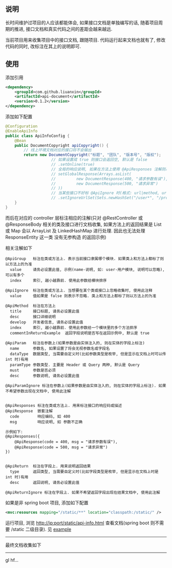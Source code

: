 
** 说明

长时间维护过项目的人应该都能体会, 如果接口文档是单独编写的话, 随着项目周期的推进, 接口文档和真实代码之间的差距会越来越远.

当前项目用来收集项目中的接口文档, 跟随项目. 代码运行起来文档也就有了, 修改代码的同时, 改标注在其上的说明即可.

** 使用

添加引用
#+BEGIN_SRC xml
<dependency>
    <groupId>com.github.liuanxin</groupId>
    <artifactId>api-document</artifactId>
    <version>0.1.2</version>
</dependency>
#+END_SRC

添加如下配置
#+BEGIN_SRC java
@Configuration
@EnableApiInfo
public class ApiInfoConfig {
    @Bean
    public DocumentCopyright apiCopyright() {
        // 线上环境文档对应的接口将不会输出
        return new DocumentCopyright("标题", "团队", "版本号", "版权");
                    // 如果设置成 true 则接口会返回空, 默认是 false
                    // .setOnline(true)
                    // 全局的响应说明, 如果在方法上使用 @ApiResponses 注解则以方法上的为准
                    // setGlobalResponse(Arrays.asList(
                    //         new DocumentResponse(400, "请求参数有误"),
                    //         new DocumentResponse(500, "请求异常")
                    // ))
                    // 当某些接口不好标 @ApiIgnore 时(格式: url|method, url 可以使用 * 通配 method 可以忽略)
                    // .setIgnoreUrlSet(Sets.newHashSet("/user*", "/product/info|post"));
    }
}
#+END_SRC

而后在对应的 controller 层标注相应的注解(只对 @RestController 或 @ResponseBody 相关的类及接口进行文档收集,
如果方法上的返回结果是 List 或 Map 会以 ArrayList 及 LinkedHashMap 进行处理.
因此也无法处理 ResponseEntity 这一类 没有无参构造 的返回示例)

相关注解如下
#+BEGIN_EXAMPLE
@ApiGroup   标注在类或方法上. 表示当前接口隶属哪个模块. 如果类上和方法上都标了则以方法上的为准
  value     请务必设置此值, 示例(name-说明, 如: user-用户模块, 说明可以忽略), 可以有多个
  index     索引, 越小越靠前. 使用此参数给模块排序

@ApiIgnore  标注在类或方法上. 当想要在某个类或接口上忽略收集时, 使用此注释
  value     值如果是 false 则表示不忽略. 类上和方法上都标了则以方法上的为准

@ApiMethod  标注在方法上
  title     接口标题, 请务必设置此值
  desc      接口详细说明
  develop   开发者信息, 请务必设置此值
  index     索引, 越小越靠前. 使用此参数给一个模块里的多个方法排序
  commentInReturnExample  返回字段说明是否写在返回示例中, 默认是 true

@ApiParam   标注在参数上(如果参数是由实体注入的, 则在实体的字段上标注)
  name      参数名, 如果设置了将会无视参数名或字段名
  dataType  数据类型, 当需要自定义时(比如参数类型是枚举, 但是显示在文档上时可以传 int 时)有用
  paramType 参数类型. 主要是 Header 或 Query 两种, 默认是 Query
  must      参数是否必须
  desc      参数说明, 请务必设置此值

@ApiParamIgnore 标注在参数上(如果参数是由实体注入的, 则在实体的字段上标注). 如果不希望参数出现在文档中, 使用此注解


@ApiResponses 标注在类或方法上. 用来标注接口的响应码或描述
@ApiResponse  嵌套注解
  code        响应编码, 如 400
  msg         响应说明, 如 参数不正确

示例如下:
@ApiResponses({
    @ApiResponse(code = 400, msg = "请求参数有误"),
    @ApiResponse(code = 500, msg = "请求异常")
})


@ApiReturn  标注在字段上. 用来说明返回结果
  type      返回类型, 当需要自定义时(比如字段类型是枚举, 但是显示在文档上时是 int 时)有用
  desc      返回说明, 请务必设置此值

@ApiReturnIgnore 标注在字段上. 如果不希望返回字段出现在结果文档中, 使用此注解
#+END_EXAMPLE

如果是非 spring boot 项目, 添加如下配置
#+BEGIN_SRC xml
<mvc:resources mapping="/static/**" location="classpath:/static/" />
#+END_SRC
运行项目, 浏览 http://ip:port/static/api-info.html 查看文档(spring boot 则不需要 /static 二级目录).
见 [[https://github.com/liuanxin/api-document-example][example]]

-----

最终文档收集如下
[[https://raw.githubusercontent.com/liuanxin/image/master/api.png]]

-----

gl hf...
